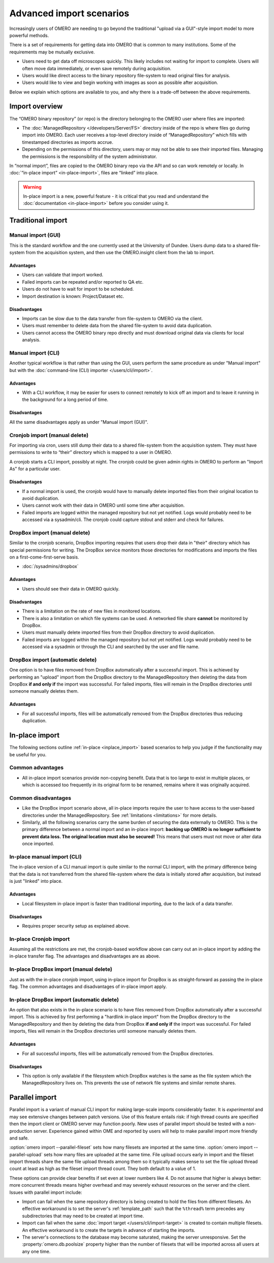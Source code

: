 Advanced import scenarios
=========================

Increasingly users of OMERO are needing to go beyond the traditional "upload
via a GUI"-style import model to more powerful methods.

There is a set of requirements for getting data into OMERO that is common
to many institutions. Some of the requirements may be mutually exclusive.

* Users need to get data off microscopes quickly. This likely includes
  not waiting for import to complete. Users will often move data immediately,
  or even save remotely during acquisition.

* Users would like direct access to the binary repository file-system
  to read original files for analysis.

* Users would like to view and begin working with images as soon as
  possible after acquisition.

Below we explain which options are available to you, and why there is a
trade-off between the above requirements.

Import overview
---------------

The “OMERO binary repository” (or repo) is the directory belonging to the
OMERO user where files are imported:

* The :doc:`ManagedRepository
  </developers/Server/FS>` directory inside of
  the repo is where files go during import into OMERO. Each user receives a
  top-level directory inside of “ManagedRepository” which fills with
  timestamped directories as imports accrue.

* Depending on the permissions of this directory, users may or may not be
  able to see their imported files. Managing the permissions is the
  responsibility of the system administrator.

In “normal import”, files are copied to the OMERO binary repo via the API
and so can work remotely or locally. In :doc:`“in-place import”
<in-place-import>`, files are “linked” into place.

.. warning:: In-place import is a new, powerful feature - it is critical that
    you read and understand the :doc:`documentation <in-place-import>` before
    you consider using it.

Traditional import
------------------

Manual import (GUI)
^^^^^^^^^^^^^^^^^^^

This is the standard workflow and the one currently used
at the University of Dundee. Users dump data to a shared
file-system from the acquisition system, and then use the
OMERO.insight client from the lab to import.

Advantages
""""""""""

* Users can validate that import worked.

* Failed imports can be repeated and/or reported to QA etc.

* Users do not have to wait for import to be scheduled.

* Import destination is known: Project/Dataset etc.

Disadvantages
"""""""""""""

* Imports can be slow due to the data transfer from file-system to OMERO via
  the client.

* Users must remember to delete data from the shared file-system to avoid data
  duplication.

* Users cannot access the OMERO binary repo directly and must download
  original data via clients for local analysis.

Manual import (CLI)
^^^^^^^^^^^^^^^^^^^

Another typical workflow is that rather than using the GUI, users perform the
same procedure as under "Manual import" but with the
:doc:`command-line (CLI) importer </users/cli/import>`.

Advantages
""""""""""

* With a CLI workflow, it may be easier for users to connect remotely
  to kick off an import and to leave it running in the background for a long
  period of time.

Disadvantages
"""""""""""""

All the same disadvantages apply as under "Manual import (GUI)".

Cronjob import (manual delete)
^^^^^^^^^^^^^^^^^^^^^^^^^^^^^^

For importing via cron, users still dump their data to a shared file-system
from the acquisition system. They must have permissions to write to “their”
directory which is mapped to a user in OMERO.

A cronjob starts a CLI import, possibly at night. The cronjob could be given
admin rights in OMERO to perform an "Import As" for a particular user.

Disadvantages
"""""""""""""

* If a normal import is used, the cronjob would have to manually delete
  imported files from their original location to avoid duplication.

* Users cannot work with their data in OMERO until some time after
  acquisition.

* Failed imports are logged within the managed repository but not yet
  notified.
  Logs would probably need to be accessed via a sysadmin/cli. The cronjob
  could capture stdout and stderr and check for failures.

DropBox import (manual delete)
^^^^^^^^^^^^^^^^^^^^^^^^^^^^^^

Similar to the cronjob scenario, DropBox importing requires that users drop
their data in "their" directory which has special permissions for writing.
The DropBox service monitors those directories for modifications and imports
the files on a first-come-first-serve basis.

* :doc:`/sysadmins/dropbox`

Advantages
""""""""""

* Users should see their data in OMERO quickly.

Disadvantages
"""""""""""""

* There is a limitation on the rate of new files in monitored locations.

* There is also a limitation on which file systems can be used. A networked
  file share **cannot** be monitored by DropBox.

* Users must manually delete imported files from their DropBox directory to
  avoid duplication.

* Failed imports are logged within the managed repository but not yet
  notified.
  Logs would probably need to be accessed via a sysadmin or through the CLI
  and searched by the user and file name.

.. _upload_dropbox_auto:

DropBox import (automatic delete)
^^^^^^^^^^^^^^^^^^^^^^^^^^^^^^^^^

One option is to have files removed from DropBox automatically after a
successful import. This is achieved by performing an "upload" import
from the DropBox directory to the ManagedRepository then deleting the
data from DropBox **if and only if** the import was successful. For
failed imports, files will remain in the DropBox directories until
someone manually deletes them.

Advantages
""""""""""

* For all successful imports, files will be automatically removed
  from the DropBox directories thus reducing duplication.

In-place import
---------------

The following sections outline :ref:`in-place <inplace_import>` based
scenarios to help you judge if the functionality may be useful for you.

Common advantages
^^^^^^^^^^^^^^^^^

* All in-place import scenarios provide non-copying benefit. Data that is
  too large to exist in multiple places, or which is accessed too frequently
  in its original form to be renamed, remains where it was originally
  acquired.

Common disadvantages
^^^^^^^^^^^^^^^^^^^^

* Like the DropBox import scenario above, all in-place imports require the
  user to have access to the user-based directories under the
  ManagedRepository. See :ref:`limitations <limitations>` for more details.

* Similarly, all the following scenarios carry the same burden of securing
  the data externally to OMERO. This is the primary difference between a
  normal import and an in-place import: **backing up OMERO is no longer
  sufficient to prevent data loss. The original location must also be
  secured!** This means that users must not move or alter data once imported.

In-place manual import (CLI)
^^^^^^^^^^^^^^^^^^^^^^^^^^^^

The in-place version of a CLI manual import is quite similar to the normal
CLI import, with the primary difference being that the data is not transferred
from the shared file-system where the data is initially stored after
acquisition, but instead is just "linked" into place.

Advantages
""""""""""

* Local filesystem in-place import is faster than traditional importing, due
  to the lack of a data transfer.

Disadvantages
"""""""""""""

* Requires proper security setup as explained above.

In-place Cronjob import
^^^^^^^^^^^^^^^^^^^^^^^

Assuming all the restrictions are met, the cronjob-based workflow above
can carry out an in-place import by adding the in-place transfer flag. The
advantages and disadvantages are as above.

.. _inplace_dropbox_manual:

In-place DropBox import (manual delete)
^^^^^^^^^^^^^^^^^^^^^^^^^^^^^^^^^^^^^^^

Just as with the in-place cronjob import, using in-place import for DropBox
is as straight-forward as passing the in-place flag. The common advantages
and disadvantages of in-place import apply.

.. _inplace_dropbox_auto:

In-place DropBox import (automatic delete)
^^^^^^^^^^^^^^^^^^^^^^^^^^^^^^^^^^^^^^^^^^

An option that also exists in the in-place scenario is to have
files removed from DropBox automatically after a successful import.
This is achieved by first performing a "hardlink in-place import" from
the DropBox directory to the ManagedRepository and then by deleting
the data from DropBox **if and only if** the import was successful. For
failed imports, files will remain in the DropBox directories until someone
manually deletes them.

Advantages
""""""""""

* For all successful imports, files will be automatically removed
  from the DropBox directories.

Disadvantages
"""""""""""""

* This option is only available if the filesystem which DropBox watches is
  the same as the file system which the ManagedRepository lives on. This
  prevents the use of network file systems and similar remote shares.


.. _parallel_import:

Parallel import
---------------

Parallel import is a variant of manual CLI import for
making large-scale imports considerably faster.
It is *experimental* and may see extensive changes between patch versions.
Use of this feature entails risk: if high
thread counts are specified then the import client or OMERO server may
function poorly. New uses of parallel
import should be tested with a non-production server. Experience
gained within OME and reported by users will help to make parallel
import more friendly and safe.

:option:`omero import --parallel-fileset` sets how many filesets are
imported at the same time. :option:`omero import --parallel-upload` sets
how many files are uploaded at the same time. File upload occurs early
in import and the fileset import threads share the same file upload
threads among them so it typically makes sense to set the file upload
thread count at least as high as the fileset import thread count. They
both default to a value of 1.

These options can provide clear benefits if set even at lower numbers
like 4. Do not assume that higher is always better: more concurrent
threads means higher overhead and may severely exhaust resources on the
server and the client.
Issues with parallel import include:

* Import can fail when the same repository directory is being created to
  hold the files from different filesets. An effective workaround is to
  set the server's :ref:`template_path` such that the
  :literal:`%thread%` term precedes any subdirectories that may need to
  be created at import time.

* Import can fail when the same :doc:`import target
  </users/cli/import-target>` is created to contain multiple filesets.
  An effective workaround is to create the targets in advance of
  starting the imports.

* The server's connections to the database may become saturated, making
  the server unresponsive. Set the :property:`omero.db.poolsize`
  property higher than the number of filesets that will be imported
  across all users at any one time.

.. seealso:: 

    :doc:`/sysadmins/in-place-import`

    :doc:`/sysadmins/dropbox`

    :doc:`/users/cli/import`

    :doc:`/users/cli/import-target`
